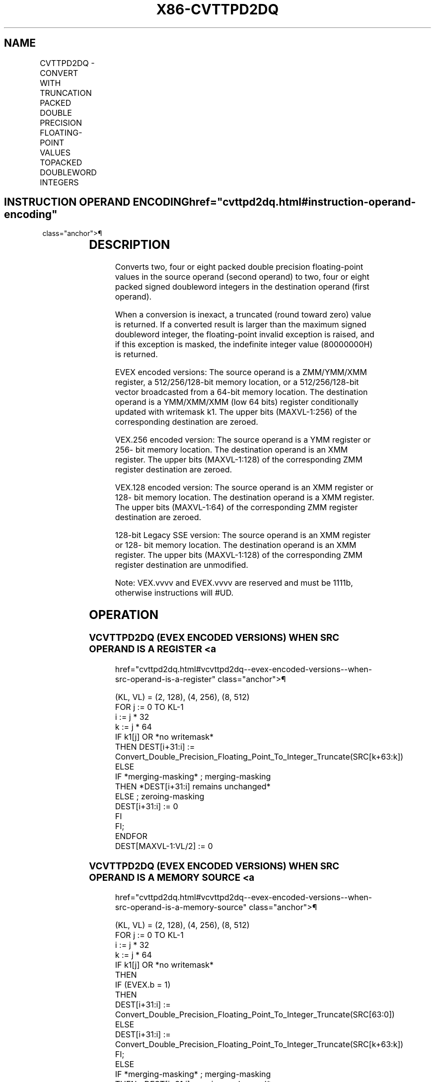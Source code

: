 '\" t
.nh
.TH "X86-CVTTPD2DQ" "7" "December 2023" "Intel" "Intel x86-64 ISA Manual"
.SH NAME
CVTTPD2DQ - CONVERT WITH TRUNCATION PACKED DOUBLE PRECISION FLOATING-POINT VALUES TOPACKED DOUBLEWORD INTEGERS
.TS
allbox;
l l l l l 
l l l l l .
\fBOpcode/Instruction\fP	\fBOp / En\fP	\fB64/32 bit Mode Support\fP	\fBCPUID Feature Flag\fP	\fBDescription\fP
T{
66 0F E6 /r CVTTPD2DQ xmm1, xmm2/m128
T}	A	V/V	SSE2	T{
Convert two packed double precision floating-point values in xmm2/mem to two signed doubleword integers in xmm1 using truncation.
T}
T{
VEX.128.66.0F.WIG E6 /r VCVTTPD2DQ xmm1, xmm2/m128
T}	A	V/V	AVX	T{
Convert two packed double precision floating-point values in xmm2/mem to two signed doubleword integers in xmm1 using truncation.
T}
T{
VEX.256.66.0F.WIG E6 /r VCVTTPD2DQ xmm1, ymm2/m256
T}	A	V/V	AVX	T{
Convert four packed double precision floating-point values in ymm2/mem to four signed doubleword integers in xmm1 using truncation.
T}
T{
EVEX.128.66.0F.W1 E6 /r VCVTTPD2DQ xmm1 {k1}{z}, xmm2/m128/m64bcst
T}	B	V/V	AVX512VL AVX512F	T{
Convert two packed double precision floating-point values in xmm2/m128/m64bcst to two signed doubleword integers in xmm1 using truncation subject to writemask k1.
T}
T{
EVEX.256.66.0F.W1 E6 /r VCVTTPD2DQ xmm1 {k1}{z}, ymm2/m256/m64bcst
T}	B	V/V	AVX512VL AVX512F	T{
Convert four packed double precision floating-point values in ymm2/m256/m64bcst to four signed doubleword integers in xmm1 using truncation subject to writemask k1.
T}
T{
EVEX.512.66.0F.W1 E6 /r VCVTTPD2DQ ymm1 {k1}{z}, zmm2/m512/m64bcst{sae}
T}	B	V/V	AVX512F	T{
Convert eight packed double precision floating-point values in zmm2/m512/m64bcst to eight signed doubleword integers in ymm1 using truncation subject to writemask k1.
T}
.TE

.SH INSTRUCTION OPERAND ENCODING  href="cvttpd2dq.html#instruction-operand-encoding"
class="anchor">¶

.TS
allbox;
l l l l l l 
l l l l l l .
\fBOp/En\fP	\fBTuple Type\fP	\fBOperand 1\fP	\fBOperand 2\fP	\fBOperand 3\fP	\fBOperand 4\fP
A	N/A	ModRM:reg (w)	ModRM:r/m (r)	N/A	N/A
B	Full	ModRM:reg (w)	ModRM:r/m (r)	N/A	N/A
.TE

.SH DESCRIPTION
Converts two, four or eight packed double precision floating-point
values in the source operand (second operand) to two, four or eight
packed signed doubleword integers in the destination operand (first
operand).

.PP
When a conversion is inexact, a truncated (round toward zero) value is
returned. If a converted result is larger than the maximum signed
doubleword integer, the floating-point invalid exception is raised, and
if this exception is masked, the indefinite integer value (80000000H) is
returned.

.PP
EVEX encoded versions: The source operand is a ZMM/YMM/XMM register, a
512/256/128-bit memory location, or a 512/256/128-bit vector broadcasted
from a 64-bit memory location. The destination operand is a YMM/XMM/XMM
(low 64 bits) register conditionally updated with writemask k1. The
upper bits (MAXVL-1:256) of the corresponding destination are zeroed.

.PP
VEX.256 encoded version: The source operand is a YMM register or 256-
bit memory location. The destination operand is an XMM register. The
upper bits (MAXVL-1:128) of the corresponding ZMM register destination
are zeroed.

.PP
VEX.128 encoded version: The source operand is an XMM register or 128-
bit memory location. The destination operand is a XMM register. The
upper bits (MAXVL-1:64) of the corresponding ZMM register destination
are zeroed.

.PP
128-bit Legacy SSE version: The source operand is an XMM register or
128- bit memory location. The destination operand is an XMM register.
The upper bits (MAXVL-1:128) of the corresponding ZMM register
destination are unmodified.

.PP
Note: VEX.vvvv and EVEX.vvvv are reserved and must be 1111b, otherwise
instructions will #UD.

.SH OPERATION
.SS VCVTTPD2DQ (EVEX ENCODED VERSIONS) WHEN SRC OPERAND IS A REGISTER <a
href="cvttpd2dq.html#vcvttpd2dq--evex-encoded-versions--when-src-operand-is-a-register"
class="anchor">¶

.EX
(KL, VL) = (2, 128), (4, 256), (8, 512)
FOR j := 0 TO KL-1
    i := j * 32
    k := j * 64
    IF k1[j] OR *no writemask*
        THEN DEST[i+31:i] :=
            Convert_Double_Precision_Floating_Point_To_Integer_Truncate(SRC[k+63:k])
        ELSE
            IF *merging-masking* ; merging-masking
                THEN *DEST[i+31:i] remains unchanged*
                ELSE ; zeroing-masking
                    DEST[i+31:i] := 0
            FI
    FI;
ENDFOR
DEST[MAXVL-1:VL/2] := 0
.EE

.SS VCVTTPD2DQ (EVEX ENCODED VERSIONS) WHEN SRC OPERAND IS A MEMORY SOURCE <a
href="cvttpd2dq.html#vcvttpd2dq--evex-encoded-versions--when-src-operand-is-a-memory-source"
class="anchor">¶

.EX
(KL, VL) = (2, 128), (4, 256), (8, 512)
FOR j := 0 TO KL-1
    i := j * 32
    k := j * 64
    IF k1[j] OR *no writemask*
        THEN
            IF (EVEX.b = 1)
                THEN
                    DEST[i+31:i] :=
            Convert_Double_Precision_Floating_Point_To_Integer_Truncate(SRC[63:0])
                ELSE
                    DEST[i+31:i] :=
            Convert_Double_Precision_Floating_Point_To_Integer_Truncate(SRC[k+63:k])
            FI;
        ELSE
            IF *merging-masking* ; merging-masking
                THEN *DEST[i+31:i] remains unchanged*
                ELSE ; zeroing-masking
                    DEST[i+31:i] := 0
            FI
    FI;
ENDFOR
DEST[MAXVL-1:VL/2] := 0
.EE

.SS VCVTTPD2DQ (VEX.256 ENCODED VERSION)  href="cvttpd2dq.html#vcvttpd2dq--vex-256-encoded-version-"
class="anchor">¶

.EX
DEST[31:0] := Convert_Double_Precision_Floating_Point_To_Integer_Truncate(SRC[63:0])
DEST[63:32] := Convert_Double_Precision_Floating_Point_To_Integer_Truncate(SRC[127:64])
DEST[95:64] := Convert_Double_Precision_Floating_Point_To_Integer_Truncate(SRC[191:128])
DEST[127:96] := Convert_Double_Precision_Floating_Point_To_Integer_Truncate(SRC[255:192)
DEST[MAXVL-1:128] := 0
.EE

.SS VCVTTPD2DQ (VEX.128 ENCODED VERSION)  href="cvttpd2dq.html#vcvttpd2dq--vex-128-encoded-version-"
class="anchor">¶

.EX
DEST[31:0] := Convert_Double_Precision_Floating_Point_To_Integer_Truncate(SRC[63:0])
DEST[63:32] := Convert_Double_Precision_Floating_Point_To_Integer_Truncate(SRC[127:64])
DEST[MAXVL-1:64] := 0
.EE

.SS CVTTPD2DQ (128-BIT LEGACY SSE VERSION)  href="cvttpd2dq.html#cvttpd2dq--128-bit-legacy-sse-version-"
class="anchor">¶

.EX
DEST[31:0] := Convert_Double_Precision_Floating_Point_To_Integer_Truncate(SRC[63:0])
DEST[63:32] := Convert_Double_Precision_Floating_Point_To_Integer_Truncate(SRC[127:64])
DEST[127:64] := 0
DEST[MAXVL-1:128] (unmodified)
.EE

.SH INTEL C/C++ COMPILER INTRINSIC EQUIVALENT  href="cvttpd2dq.html#intel-c-c++-compiler-intrinsic-equivalent"
class="anchor">¶

.EX
VCVTTPD2DQ __m256i _mm512_cvttpd_epi32( __m512d a);

VCVTTPD2DQ __m256i _mm512_mask_cvttpd_epi32( __m256i s, __mmask8 k, __m512d a);

VCVTTPD2DQ __m256i _mm512_maskz_cvttpd_epi32( __mmask8 k, __m512d a);

VCVTTPD2DQ __m256i _mm512_cvtt_roundpd_epi32( __m512d a, int sae);

VCVTTPD2DQ __m256i _mm512_mask_cvtt_roundpd_epi32( __m256i s, __mmask8 k, __m512d a, int sae);

VCVTTPD2DQ __m256i _mm512_maskz_cvtt_roundpd_epi32( __mmask8 k, __m512d a, int sae);

VCVTTPD2DQ __m128i _mm256_mask_cvttpd_epi32( __m128i s, __mmask8 k, __m256d a);

VCVTTPD2DQ __m128i _mm256_maskz_cvttpd_epi32( __mmask8 k, __m256d a);

VCVTTPD2DQ __m128i _mm_mask_cvttpd_epi32( __m128i s, __mmask8 k, __m128d a);

VCVTTPD2DQ __m128i _mm_maskz_cvttpd_epi32( __mmask8 k, __m128d a);

VCVTTPD2DQ __m128i _mm256_cvttpd_epi32 (__m256d src);

CVTTPD2DQ __m128i _mm_cvttpd_epi32 (__m128d src);
.EE

.SH SIMD FLOATING-POINT EXCEPTIONS  href="cvttpd2dq.html#simd-floating-point-exceptions"
class="anchor">¶

.PP
Invalid, Precision.

.SH OTHER EXCEPTIONS
VEX-encoded instructions, see Table
2-19, “Type 2 Class Exception Conditions.”

.PP
EVEX-encoded instructions, see Table
2-46, “Type E2 Class Exception Conditions.”

.PP
Additionally:

.TS
allbox;
l l 
l l .
\fB\fP	\fB\fP
#UD	T{
If VEX.vvvv != 1111B or EVEX.vvvv != 1111B.
T}
.TE

.SH COLOPHON
This UNOFFICIAL, mechanically-separated, non-verified reference is
provided for convenience, but it may be
incomplete or
broken in various obvious or non-obvious ways.
Refer to Intel® 64 and IA-32 Architectures Software Developer’s
Manual
\[la]https://software.intel.com/en\-us/download/intel\-64\-and\-ia\-32\-architectures\-sdm\-combined\-volumes\-1\-2a\-2b\-2c\-2d\-3a\-3b\-3c\-3d\-and\-4\[ra]
for anything serious.

.br
This page is generated by scripts; therefore may contain visual or semantical bugs. Please report them (or better, fix them) on https://github.com/MrQubo/x86-manpages.

